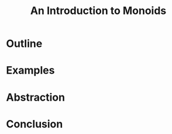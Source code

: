 #+TITLE: An Introduction to Monoids
#+OPTIONS: toc:1, num:nil, timestamp:nil
#+REVEAL_ROOT: https://cdn.jsdelivr.net/npm/reveal.js@3.8.0
#+REVEAL_THEME: moon

* Outline
* Examples
* Abstraction
* Conclusion
